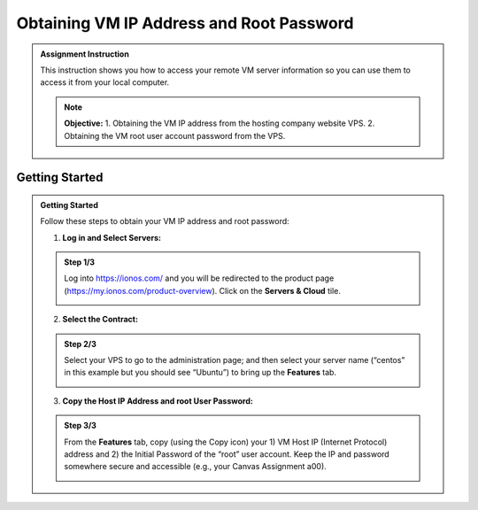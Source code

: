 Obtaining VM IP Address and Root Password
==========================================

.. admonition:: Assignment Instruction

    This instruction shows you how to access your remote VM server information so you can use them to access it from your local computer.

    .. note::
       **Objective:**
       1. Obtaining the VM IP address from the hosting company website VPS.
       2. Obtaining the VM root user account password from the VPS.

Getting Started
---------------

.. admonition:: Getting Started

    Follow these steps to obtain your VM IP address and root password:

    1. **Log in and Select Servers:**
    
    .. admonition:: Step 1/3

        Log into https://ionos.com/ and you will be redirected to the product page (https://my.ionos.com/product-overview). Click on the **Servers & Cloud** tile.

        .. image:: ../images/appendix/obtainvmipaddress/step1.png
           :alt: Log in and Select Servers
           :align: center
           :scale: 75%
        
    2. **Select the Contract:**
    
    .. admonition:: Step 2/3

        Select your VPS to go to the administration page; and then select your server name (“centos” in this example but you should see “Ubuntu”) to bring up the **Features** tab.

        .. image:: ../images/appendix/obtainvmipaddress/step2.png
           :alt: Select the Contract
           :align: center
           :width: 80%
        
    3. **Copy the Host IP Address and root User Password:**

    .. admonition:: Step 3/3

        From the **Features** tab, copy (using the Copy icon) your 1) VM Host IP (Internet Protocol) address and 2) the Initial Password of the “root” user account. Keep the IP and password somewhere secure and accessible (e.g., your Canvas Assignment a00).
        
        .. image:: ../images/appendix/obtainvmipaddress/step3.png
           :alt: Copy Host IP Address and root User Password
           :align: center
           :width: 80%
